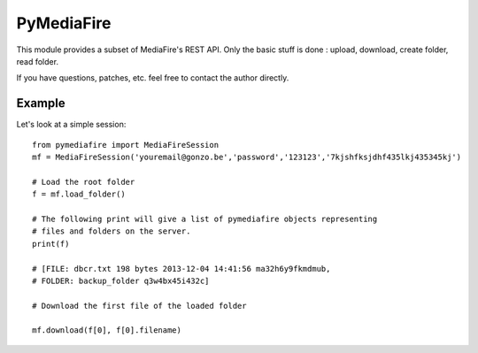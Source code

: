 PyMediaFire
===========

This module provides a subset of MediaFire's REST API.
Only the basic stuff is done : upload, download, create folder, read folder.

If you have questions, patches, etc. feel free to contact the author directly.

Example
-------

Let's look at a simple session::

 from pymediafire import MediaFireSession
 mf = MediaFireSession('youremail@gonzo.be','password','123123','7kjshfksjdhf435lkj435345kj')

 # Load the root folder
 f = mf.load_folder()

 # The following print will give a list of pymediafire objects representing
 # files and folders on the server.
 print(f)

 # [FILE: dbcr.txt 198 bytes 2013-12-04 14:41:56 ma32h6y9fkmdmub,
 # FOLDER: backup_folder q3w4bx45i432c]

 # Download the first file of the loaded folder 

 mf.download(f[0], f[0].filename)





